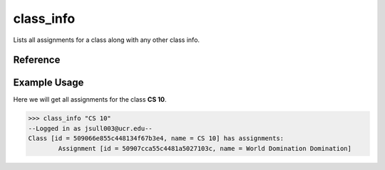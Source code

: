 class_info
==========

Lists all assignments for a class along with any other class info.

Reference
---------

.. function:: class_info(for_class)
    
    :param for_class: A part of the name of the class or the class's id.

Example Usage
-------------

Here we will get all assignments for the class **CS 10**.

>>> class_info "CS 10"
--Logged in as jsull003@ucr.edu--
Class [id = 509066e855c448134f67b3e4, name = CS 10] has assignments:
	Assignment [id = 50907cca55c4481a5027103c, name = World Domination Domination]
